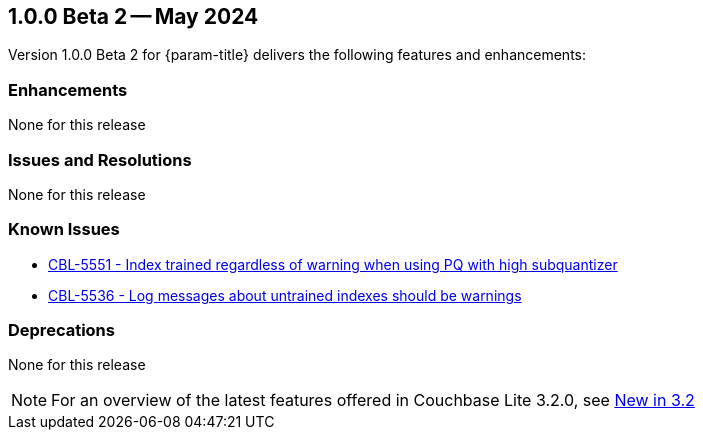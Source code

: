 [#vs-maint-1-0-0-beta-2]
== 1.0.0 Beta 2 -- May 2024

Version 1.0.0 Beta 2 for {param-title} delivers the following features and enhancements:

=== Enhancements

None for this release

=== Issues and Resolutions

None for this release

===  Known Issues

* https://issues.couchbase.com/browse/CBL-5551[CBL-5551 - Index trained regardless of warning when using PQ with high subquantizer]

* https://issues.couchbase.com/browse/CBL-5536[CBL-5536 - Log messages about untrained indexes should be warnings]

=== Deprecations 

None for this release

NOTE: For an overview of the latest features offered in Couchbase Lite 3.2.0, see xref:ROOT:cbl-whatsnew.adoc[New in 3.2]
